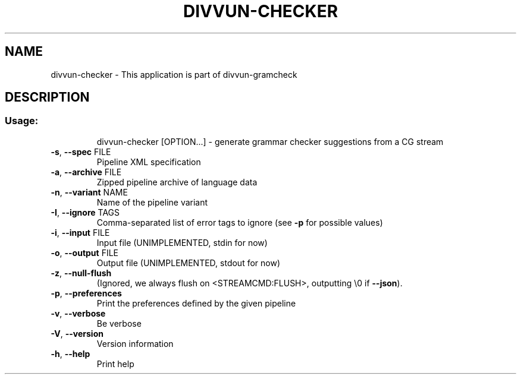 .\" DO NOT MODIFY THIS FILE!  It was generated by help2man 1.47.4.
.TH DIVVUN-CHECKER "1" "February 2018" "divvun-gramcheck" "User Commands"
.SH NAME
divvun-checker \- This application is part of divvun-gramcheck
.SH DESCRIPTION
.SS "Usage:"
.IP
divvun\-checker [OPTION...] \- generate grammar checker suggestions from a CG stream
.TP
\fB\-s\fR, \fB\-\-spec\fR FILE
Pipeline XML specification
.TP
\fB\-a\fR, \fB\-\-archive\fR FILE
Zipped pipeline archive of language data
.TP
\fB\-n\fR, \fB\-\-variant\fR NAME
Name of the pipeline variant
.TP
\fB\-I\fR, \fB\-\-ignore\fR TAGS
Comma\-separated list of error tags to ignore (see \fB\-p\fR
for possible values)
.TP
\fB\-i\fR, \fB\-\-input\fR FILE
Input file (UNIMPLEMENTED, stdin for now)
.TP
\fB\-o\fR, \fB\-\-output\fR FILE
Output file (UNIMPLEMENTED, stdout for now)
.TP
\fB\-z\fR, \fB\-\-null\-flush\fR
(Ignored, we always flush on <STREAMCMD:FLUSH>,
outputting \e0 if \fB\-\-json\fR).
.TP
\fB\-p\fR, \fB\-\-preferences\fR
Print the preferences defined by the given pipeline
.TP
\fB\-v\fR, \fB\-\-verbose\fR
Be verbose
.TP
\fB\-V\fR, \fB\-\-version\fR
Version information
.TP
\fB\-h\fR, \fB\-\-help\fR
Print help
